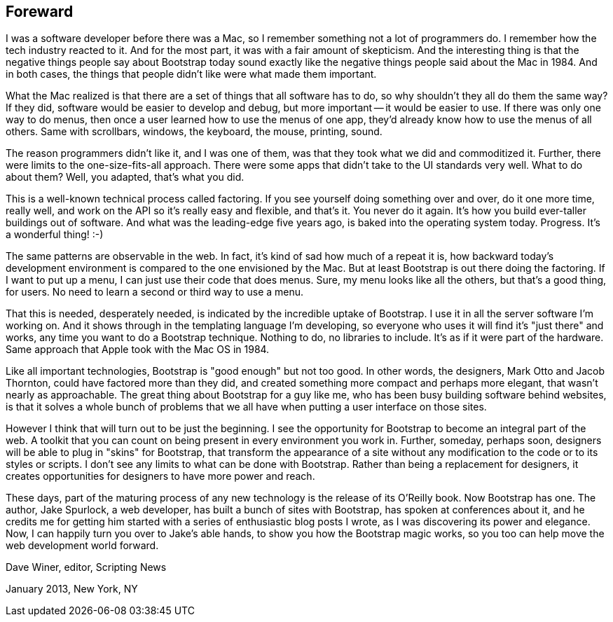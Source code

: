 [preface]

Foreward
--------

I was a software developer before there was a Mac, so I remember something not a lot of programmers do. I remember how the tech industry reacted to it. And for the most part, it was with a fair amount of skepticism. And the interesting thing is that the negative things people say about Bootstrap today sound exactly like the negative things people said about the Mac in 1984. And in both cases, the things that people didn't like were what made them important.

What the Mac realized is that there are a set of things that all software has to do, so why shouldn't they all do them the same way? If they did, software would be easier to develop and debug, but more important -- it would be easier to use. If there was only one way to do menus, then once a user learned how to use the menus of one app, they'd already know how to use the menus of all others. Same with scrollbars, windows, the keyboard, the mouse, printing, sound.

The reason programmers didn't like it, and I was one of them, was that they took what we did and commoditized it. Further, there were limits to the one-size-fits-all approach. There were some apps that didn't take to the UI standards very well. What to do about them? Well, you adapted, that's what you did.

This is a well-known technical process called factoring. If you see yourself doing something over and over, do it one more time, really well, and work on the API so it's really easy and flexible, and that's it. You never do it again. It's how you build ever-taller buildings out of software. And what was the leading-edge five years ago, is baked into the operating system today. Progress. It's a wonderful thing! :-)

The same patterns are observable in the web. In fact, it's kind of sad how much of a repeat it is, how backward today's development environment is compared to the one envisioned by the Mac. But at least Bootstrap is out there doing the factoring. If I want to put up a menu, I can just use their code that does menus. Sure, my menu looks like all the others, but that's a good thing, for users. No need to learn a second or third way to use a menu.

That this is needed, desperately needed, is indicated by the incredible uptake of Bootstrap. I use it in all the server software I'm working on. And it shows through in the templating language I'm developing, so everyone who uses it will find it's "just there" and works, any time you want to do a Bootstrap technique. Nothing to do, no libraries to include. It's as if it were part of the hardware. Same approach that Apple took with the Mac OS in 1984.

Like all important technologies, Bootstrap is "good enough" but not too good. In other words, the designers, Mark Otto and Jacob Thornton, could have factored more than they did, and created something more compact and perhaps more elegant, that wasn't nearly as approachable. The great thing about Bootstrap for a guy like me, who has been busy building software behind websites, is that it solves a whole bunch of problems that we all have when putting a user interface on those sites.

However I think that will turn out to be just the beginning. I see the opportunity for Bootstrap to become an integral part of the web. A toolkit that you can count on being present in every environment you work in. Further, someday, perhaps soon, designers will be able to plug in "skins" for Bootstrap, that transform the appearance of a site without any modification to the code or to its styles or scripts. I don't see any limits to what can be done with Bootstrap. Rather than being a replacement for designers, it creates opportunities for designers to have more power and reach.

These days, part of the maturing process of any new technology is the release of its O'Reilly book. Now Bootstrap has one. The author, Jake Spurlock, a web developer, has built a bunch of sites with Bootstrap, has spoken at conferences about it, and he credits me for getting him started with a series of enthusiastic blog posts I wrote, as I was discovering its power and elegance. Now, I can happily turn you over to Jake's able hands, to show you how the Bootstrap magic works, so you too can help move the web development world forward.

Dave Winer, editor, Scripting News

January 2013, New York, NY